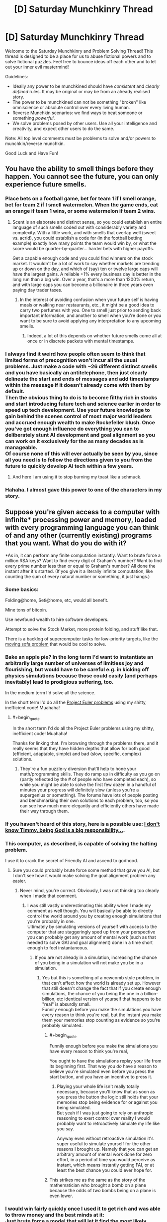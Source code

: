 #+TITLE: [D] Saturday Munchkinry Thread

* [D] Saturday Munchkinry Thread
:PROPERTIES:
:Author: AutoModerator
:Score: 9
:DateUnix: 1488639845.0
:END:
Welcome to the Saturday Munchkinry and Problem Solving Thread! This thread is designed to be a place for us to abuse fictional powers and to solve fictional puzzles. Feel free to bounce ideas off each other and to let out your inner evil mastermind!

Guidelines:

- Ideally any power to be munchkined should have /consistent/ and /clearly defined/ rules. It may be original or may be from an already realised story.
- The power to be munchkined can not be something "broken" like omniscience or absolute control over every living human.
- Reverse Munchkin scenarios: we find ways to beat someone or something /powerful/.
- We solve problems posed by other users. Use all your intelligence and creativity, and expect other users to do the same.

Note: All top level comments must be problems to solve and/or powers to munchkin/reverse munchkin.

Good Luck and Have Fun!


** You have the ability to smell things before they happen. You cannot see the future, you can only experience future smells.
:PROPERTIES:
:Author: Nickoalas
:Score: 5
:DateUnix: 1488643116.0
:END:

*** Place bets on a football game, bet for team 1 if I smell orange, bet for team 2 if I smell watermelon. When the game ends, eat an orange if team 1 wins, or some watermelon if team 2 wins.
:PROPERTIES:
:Author: Norseman2
:Score: 15
:DateUnix: 1488645076.0
:END:

**** Scent is an elaborate and distinct sense, so you could establish an entire language of such smells coded out with considerably variety and complexity. With a little work, and with smells that overlap well (sweet vs. acrid), you could establish a code for (in the football betting example) exactly how many points the team would win by, or what the score would be quarter-by-quarter... harder bets with higher payoffs.

Get a capable enough code and you could find winners on the stock market. It wouldn't be a lot of work to say whether markets are trending up or down on the day, and which of (say) ten or twelve large caps will have the largest gains. A reliable +1% every business day is better in the long run than a big win. Over a year, that's a more than 1200% return, and with large caps you can become a billionaire in three years even paying day trader taxes.
:PROPERTIES:
:Author: Sparkwitch
:Score: 12
:DateUnix: 1488650080.0
:END:

***** In the interest of avoiding confusion when your future self is having meals or walking near restaurants, etc., it might be a good idea to carry two perfumes with you. One to smell just prior to sending back important information, and another to smell when you're done or you want to be sure to avoid applying any interpretation to any upcoming smells.
:PROPERTIES:
:Author: Norseman2
:Score: 8
:DateUnix: 1488651111.0
:END:

****** Indeed, a lot of this depends on whether future smells come all at once or in discrete packets with mental timestamps.
:PROPERTIES:
:Author: Sparkwitch
:Score: 4
:DateUnix: 1488654241.0
:END:


*** I always find it weird how people often seem to think that limited forms of precognition won't incur all the usual problems. Just make a code with ~26 different distinct smells and you have basically an antitelephone, then just clearly delineate the start and ends of messages and add timestamps within the message if it doesn't already come with them by default.\\
Then the obvious thing to do is to become filthy rich in stocks and start introducing future tech and science earlier in order to speed up tech development. Use your future knowledge to gain behind the scenes control of most major world leaders and accrued enough wealth to make Rockefeller blush. Once you've got enough influence do everything you can to deliberately stunt AI development and goal alignment so you can work on it exclusively for the as many decades as is manageable.\\
Of course none of this will ever actually be seen by you, since all you need is to follow the directions given to you from the future to quickly develop AI tech within a few years.
:PROPERTIES:
:Author: vakusdrake
:Score: 3
:DateUnix: 1488692044.0
:END:

**** And here I am using it to stop burning my toast like a schmuck.
:PROPERTIES:
:Author: Nickoalas
:Score: 4
:DateUnix: 1488693537.0
:END:


*** Hahaha. I almost gave this power to one of the characters in my story.
:PROPERTIES:
:Author: callmebrotherg
:Score: 2
:DateUnix: 1488656138.0
:END:


** Suppose you're given access to a computer with infinite* processing power and memory, loaded with every programming language you can think of and any other (currently existing) programs that you want. What do you do with it?

*As in, it can perform any finite computation instantly. Want to brute force a million RSA keys? Want to find every digit of Graham's number? Want to find every prime number less than or equal to Graham's number? All done the instant after it's started. (If you give it a literally infinite computation, like counting the sum of every natural number or something, it just hangs.)
:PROPERTIES:
:Author: Pandomy
:Score: 5
:DateUnix: 1488658396.0
:END:

*** Some basics:

Folding@home, Seti@home, etc, would all benefit.

Mine tons of bitcoin.

Use newfound wealth to hire software developers.

Attempt to solve the Stock Market, more protein folding, and stuff like that.

There is a backlog of supercomputer tasks for low-priority targets, like the [[https://en.wikipedia.org/wiki/Moving_sofa_problem][moving sofa problem]] that would be cool to solve.
:PROPERTIES:
:Author: NotACauldronAgent
:Score: 9
:DateUnix: 1488664759.0
:END:


*** Bake an apple pie? In the long term I'd want to instantiate an arbitrarily large number of universes of limitless joy and flourishing, but would have to be careful e.g. in kicking off physics simulations because those could easily (and perhaps inevitably) lead to prodigious suffering, too.

In the medium term I'd solve all the science.

In the short term I'd do all the [[https://projecteuler.net/archives][Project Euler problems]] using my shitty, inefficient code! Muahaha!
:PROPERTIES:
:Author: captainNematode
:Score: 4
:DateUnix: 1488668345.0
:END:

**** #+begin_quote
  In the short term I'd do all the Project Euler problems using my shitty, inefficient code! Muahaha!
#+end_quote

Thanks for linking that. I'm browsing through the problems there, and it really seems that they have hidden depths that allow for both good (efficient, adaptable, simple) and bad (slow, specific, complex) solutions.
:PROPERTIES:
:Author: ulyssessword
:Score: 4
:DateUnix: 1488683754.0
:END:

***** They're a fun puzzle-y diversion that'll help to hone your math/programming skills. They do ramp up in difficulty as you go on (partly reflected by the # of people who have completed each), so while you might be able to solve the first few dozen in a handful of minutes your progress will definitely slow (unless you're a supergenius or something). The forums have lots of people posting and benchmarking their own solutions to each problem, too, so you can see how much more elegantly and efficiently others have made their way through them.
:PROPERTIES:
:Author: captainNematode
:Score: 3
:DateUnix: 1488685168.0
:END:


*** If you haven't heard of this story, here is a possible use: [[https://qntm.org/responsibility][I don't know Timmy, being God is a big responsibility...]].
:PROPERTIES:
:Author: mg115ca
:Score: 5
:DateUnix: 1488842680.0
:END:


*** This computer, as described, is capable of solving the halting problem.

I use it to crack the secret of Friendly AI and ascend to godhood.
:PROPERTIES:
:Author: 696e6372656469626c65
:Score: 3
:DateUnix: 1488684457.0
:END:

**** Sure you could probably brute force some method that gave you AI, but I don't see how it would make solving the goal alignment problem any easier.
:PROPERTIES:
:Author: vakusdrake
:Score: 5
:DateUnix: 1488692279.0
:END:

***** Never mind, you're correct. Obviously, I was not thinking too clearly when I made that comment.
:PROPERTIES:
:Author: 696e6372656469626c65
:Score: 1
:DateUnix: 1488770228.0
:END:

****** I was still vastly underestimating this ability when I made my comment as well though. You will basically be able to directly control the world around you by creating enough simulations that you're probably in one.\\
Ultimately by simulating versions of yourself with access to the computer that are staggeringly sped up from your perspective you can probably get any amount of mental work (such as that needed to solve GAI and goal alignment) done in a time short enough to feel instantaneous.
:PROPERTIES:
:Author: vakusdrake
:Score: 3
:DateUnix: 1488810798.0
:END:

******* If you are not already in a simulation, increasing the chance of you being in a simulation will not make you be in a simulation.
:PROPERTIES:
:Author: Tetrikitty
:Score: 3
:DateUnix: 1488835445.0
:END:

******** Yes but this is something of a newcomb style problem, in that can't affect how the world is already set up. However that still doesn't change the fact that if you create enough simulations, the chance of you being the one in a billion-billion, etc identical version of yourself that happens to be "real" is absurdly small.\\
Funnily enough before you make the simulations you have every reason to think you're real, but the instant you make them your memories stop counting as evidence so you're probably simulated.
:PROPERTIES:
:Author: vakusdrake
:Score: 3
:DateUnix: 1488835743.0
:END:

********* #+begin_quote
  Funnily enough before you make the simulations you have every reason to think you're real,
#+end_quote

You ought to have the simulations replay your life from its beginning first. That way you /do/ have a reason to believe you're simulated even before you press the start button, and you have an incentive to press it.
:PROPERTIES:
:Author: Roxolan
:Score: 2
:DateUnix: 1488900961.0
:END:

********** Playing your whole life isn't really totally necessary, because you'll know that as soon as you press the button the logic still holds that your memories stop being evidence for or against you being simulated.\\
But yeah if I was just going to rely on anthropic reasoning to exert control over reality I would probably want to retroactively simulate my life like you say.

Anyway even without retroactive simulation it's super useful to simulate yourself for the other reasons I brought up. Namely that you can get an arbitrary amount of mental work done for zero effort, in a period of time you would perceive as instant, which means instantly getting FAI, or at least the best chance you could ever hope for.
:PROPERTIES:
:Author: vakusdrake
:Score: 3
:DateUnix: 1488936955.0
:END:


********* This strikes me as the same as the story of the mathematician who brought a bomb on a plane because the odds of /two/ bombs being on a plane is even lower.
:PROPERTIES:
:Author: Nulono
:Score: 1
:DateUnix: 1490816438.0
:END:


*** I would win fairly quickly once I used it to get rich and was able to throw money and the best minds at it:\\
Just brute force a model that will let it find the most likely conditions for universes with all same observable variables as our own (or just only select for information available to you personally), then start simulating as many of them as you can possibly manage (making some program that starts with the largest number you can figure out how to express then brute forces new programs that find new ways to express larger numbers, you get the idea).\\
This will mean that you are vastly likelier to be a simulation within some iteration of the computer as not, so it suddenly becomes trivial to manipulate the simulation and thus be fairly certain the "real" world will respond in the same way.

So just set up a program that will institute all the changes you want to make at once (so people can't react) then do some of the following right away:

- Delete all the world's weapons and continue doing so constantly\\
- Delete all factories and replaces with giant boxes that will copy paste any non-living material placed within\\
- Reverse climate change and environmental degradation\\
- Copy paste soylent and clean water in staggering amounts\\
- Reverse aging and all other diseases (plus allergies, nearsightedness, malnutrition, etc) in nearly everyone (may not be able to fix some not fully understood neurological disorders/mental illnesses since you can't just revert someone's brain to an earlier state or the like ethically), and continue to automatically fix any injuries or illnesses. Also automatically render bodies invulnerable if it predicts they're about to be seriously injured.\\
- Delete all the world's power plants and just have the computer magic electricity directly into the grid\\
- Create "teleportation" stations all over the place, some of which even go to space or other planets. Will be created all over the place and in areas that try to keep people from using them they will be even more common and some will change location frequently (others in those areas will change location if not used by anyone for too long).\\
- Create shit-tons of smartphones all across the world with considerable amounts of computing (because it outsources to the computer) that are internet connected, filled with nearly every conceivable useful program and have interfaces in the local language as well as voice command. Phone's will be created regularly over people without any smartphones in the sky with parachutes, will disappear if damaged.\\
- Set up a magic system wherein people can create "magic" circles that let them create many of the previously mentioned items, teleport to teleportation stations (can also be done via "magic" trigger phrases and whatever other things I think of. They will have limits on their size, won't work if there's stuff in the circle and will have other such safeguards, the instructions on their creation will be in the smartphones as well as written in the sky in the local language.\\
- Information of use will be written in the sky at regular intervals as well as at random intervals (to avoid people being forced indoors so they can't see the messages), will also have a voice that appears from nowhere near people.\\
- You know what screw it, people can now fly at subsonic speeds by tensing the muscles in their body in particular patterns.\\

A hell of a lot of these are somewhat redundant, and certainly not my best possible solution. However I can't risk too many people knowing about the computer so I implement this (admittedly sloppy) solution immediately. If you can think of any terrible consequences let me know, but everybody's invulnerable can fly and has all their basic needs met so it seems pretty great.

*EDIT* Actually I came up with a much better plan, and best of all it requires next to zero effort on my part: Just create copies of yourself in simulated rooms (they can easily use commands to create air, food, etc ex nihilo since they have access to versions of the computer), that are sped up an arbitrary amount from your perspective, you might want multiple copies per room (assuming you can't trust anyone else with absolute power). Boom they work on things for a while (while constantly speeding up the rate they are simulated as much as possible) then they just create even more sped up copies of themselves from before they got tired and feed them all the progress they've made, rinse and repeat.\\
Of course from your perspective it's as though the instant you create a faster simulation of yourself all your work is done instantly and you find the world instantly turned into a utopia.
:PROPERTIES:
:Author: vakusdrake
:Score: 1
:DateUnix: 1488695989.0
:END:

**** #+begin_quote
  Delete all factories and replaces with giant boxes that will copy paste any non-living material placed within

  Set up a magic system wherein people can create "magic" circles that let them create many of the previously mentioned items
#+end_quote

Sounds like someone might figure out how to make replicators replicate replicators, overwhelming the world.

#+begin_quote
  This will mean that you are vastly likelier to be a simulation within some iteration of the computer as not

  Create shit-tons of smartphones all across the world with considerable amounts of computing
#+end_quote

You will be maximally likely to be within that physical-law-abiding simulation which is run at maximum weight. What weight means isn't clear, but is likely to depend on the amount of computation dedicated to it. The number of simulations spawned is ludicrous, as each simulation's smartphones can spawn more simulations. Since [[http://lesswrong.com/lw/km6/why_the_tails_come_apart/][the tails diverge]], the universe whose inhabitants find the description of the longest-running program that halts^{1} (and are thus able to allocate the vast majority of simulation weight) is unlikely to satisfy your values - consider that an AGI that spawns anywhere and figures out your scheme would be pretty effective at coming up with ways to come up with long-running programs.

Edit: Actually, your computer will probably just hang if there is any way at all left for inhabitants of a simulation to produce nonhalting computations. Beware of debugging, for if crashing the simulation is hard to pull off, you're likely to be looking at that simulation which was prepared for that purpose by that agent which was able to figure out how to crash.

Edit2: Actually, your universe can't be simulated by a turing machine if it contains a halting oracle. Duh. Though you might be able to patch this by having the oracle instead test whether given machines instead run less than some very long time.

Edit3: By [[https://en.wikipedia.org/wiki/Rice's_theorem][Rice's theorem]], you might run into another problem identifying the simulations that fit your parameters.

1) Each breakthrough dwarfs the effects of all previous breakthroughs from all other simulations combined, see the [[https://en.wikipedia.org/wiki/Busy_beaver][Busy Beaver sequence]].

*tl;dr don't roll your own crypto*
:PROPERTIES:
:Author: Gurkenglas
:Score: 2
:DateUnix: 1488710448.0
:END:

***** The boxes are all pretty massive (as they replace all factories) but you could still use larger boxes to replicate smaller ones, but i'm not so sure that's as catastrophic you make it sound. I mean the speeds limited by how fast you can move around these massive boxes and why even bother making more once you have enough in order to make anything you need?\\
Also the boxes don't /actually/ do anything, they are just made of normal material and the computer makes them indestructible and uses them as a reference point for its copy paste commands, making copies won't cause the computer to recognize them as valid targets.

#+begin_quote
  You will be maximally likely to be within that physical-law-abiding simulation which is run at maximum weight. What weight means isn't clear, but is likely to depend on the amount of computation dedicated to it. The number of simulations spawned is ludicrous, /as each simulation's smartphones can spawn more simulations/. Since the tails diverge, the universe whose inhabitants find the description of the longest-running program that halts is unlikely to satisfy your values - consider that an AGI that spawns anywhere and figures out your scheme would be pretty effective at coming up with ways to come up with long-running programs. (/Emphasis mine/).
#+end_quote

I didn't say each smartphone would get direct access to the computer, that would be idiotic since everybody would get the same anthropic power that I had. I said "considerable" processing, not effectively infinite. The obvious method of implementation is just to simulate a much better computer then read all signals in the smartphones and feed them into the simulated computer and vice versa. I fully intend to ensure I have direct control over the simulation (in the sense that the levels above me are also controlled by me)

As for halting problem I have as much processing as I need so I can just have higher levels automatically allocate resources to lower levels since the highest level has an infinite amount to spare. Barring that it's not like said anything about infinite /levels/ of simulation. I only need to do enough simulation to ensure that i'm almost certainly simulated so I can pull the tricks with the anthropic principle. If I really want it so that nobody can tell if they're at the lowest level I can just set things up so if it has insufficient processing (somehow) it instead simulates just my own mind or something similar, and things are set up so you can't know if this is the case.\\
Also it seems inconceivable how any of these simulation could crash, since they're simulated at the base level, with chromodynamics.\\
Barring that I could be content to literally just simulate my own mind a bunch of times since I can pull all the same anthropic tricks that way as well, while not necessarily needing too many lower levels.

As for AGI spontaneously spawning that's if anything the point, since as I pointed out I would have simulated version of me working on the problem for as long as necessary to be as confident as possible in it working. So if a GAI invades from a lower or higher level it was probably of my own creation and I can be as assured of its friendliness as is reasonably possible.
:PROPERTIES:
:Author: vakusdrake
:Score: 1
:DateUnix: 1488713864.0
:END:
